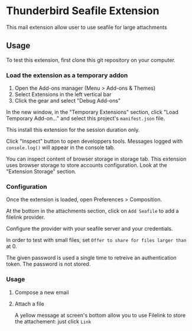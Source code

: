 * Thunderbird Seafile Extension

This mail extension allow user to use seafile for large attachments

** Usage
To test this extension, first clone this git repository on your computer.

*** Load the extension as a temporary addon
1. Open the Add-ons manager (Menu > Add-ons & Themes)
2. Select Extensions in the left vertical bar
3. Click the gear and select "Debug Add-ons"

In the new window, in the "Temporary Extensions" section, click "Load Temporary
Add-on..." and select this project's ~manifest.json~ file.

This install this extension for the session duration only.

Click "Inspect" button to open developpers tools.
Messages logged with ~console.log()~ will appear in the console tab.

You can inspect content of browser storage in storage tab. This extension uses
browser storage to store accounts configuration. Look at the "Extension Storage"
section.

*** Configuration

Once the extension is loaded, open Preferences > Composition.

At the bottom in the attachments section, click on ~Add Seafile~ to add a
filelink provider.

Configure the provider with your seafile server and your credentials.

In order to test with small files, set ~Offer to share for files larger than~
at 0.

The given password is used a single time to retreive an authentication token.
The password is not stored.

*** Usage

1. Compose a new email
2. Attach a file

   A yellow message at screen's bottom allow you to use Filelink to store the
   attachement: just click ~Link~
